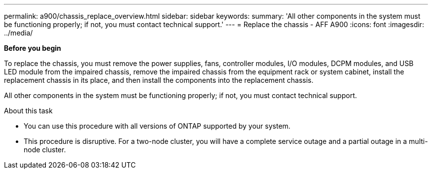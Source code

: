---
permalink: a900/chassis_replace_overview.html
sidebar: sidebar
keywords:
summary: 'All other components in the system must be functioning properly; if not, you must contact technical support.'
---
= Replace the chassis - AFF A900
:icons: font
:imagesdir: ../media/

[.lead]
*Before you begin*

To replace the chassis, you must remove the power supplies, fans, controller modules, I/O modules, DCPM modules, and USB LED module from the impaired chassis, remove the impaired chassis from the equipment rack or system cabinet, install the replacement chassis in its place, and then install the components into the replacement chassis.

All other components in the system must be functioning properly; if not, you must contact technical support.

.About this task
* You can use this procedure with all versions of ONTAP supported by your system.
* This procedure is disruptive. For a two-node cluster, you will have a complete service outage and a partial outage in a multi-node cluster.
